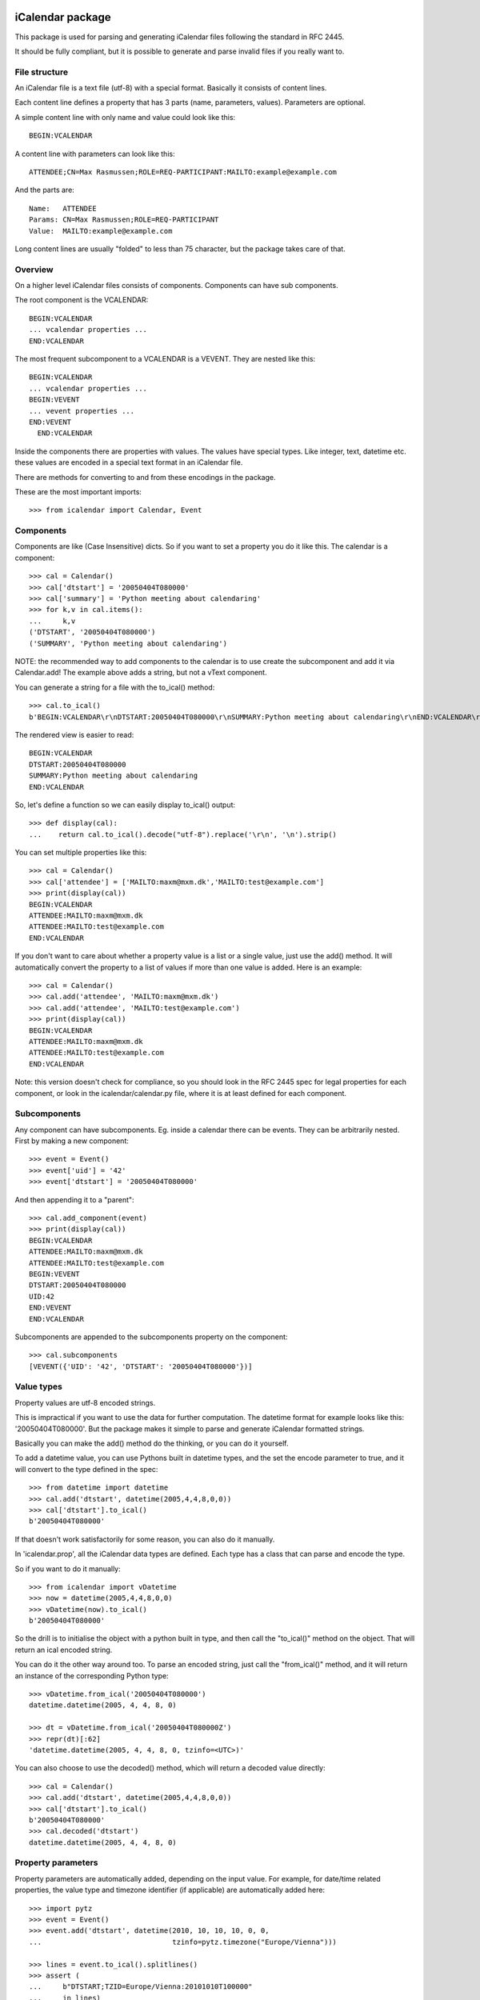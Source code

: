 iCalendar package
=================

This package is used for parsing and generating iCalendar files following the
standard in RFC 2445.

It should be fully compliant, but it is possible to generate and parse invalid
files if you really want to.


File structure
--------------

An iCalendar file is a text file (utf-8) with a special format. Basically it
consists of content lines.

Each content line defines a property that has 3 parts (name, parameters,
values). Parameters are optional.

A simple content line with only name and value could look like this::

  BEGIN:VCALENDAR

A content line with parameters can look like this::

  ATTENDEE;CN=Max Rasmussen;ROLE=REQ-PARTICIPANT:MAILTO:example@example.com

And the parts are::

  Name:   ATTENDEE
  Params: CN=Max Rasmussen;ROLE=REQ-PARTICIPANT
  Value:  MAILTO:example@example.com

Long content lines are usually "folded" to less than 75 character, but the
package takes care of that.


Overview
--------

On a higher level iCalendar files consists of components. Components can have
sub components.

The root component is the VCALENDAR::

  BEGIN:VCALENDAR
  ... vcalendar properties ...
  END:VCALENDAR

The most frequent subcomponent to a VCALENDAR is a VEVENT. They are
nested like this::

  BEGIN:VCALENDAR
  ... vcalendar properties ...
  BEGIN:VEVENT
  ... vevent properties ...
  END:VEVENT
    END:VCALENDAR

Inside the components there are properties with values. The values
have special types. Like integer, text, datetime etc. these values are
encoded in a special text format in an iCalendar file.

There are methods for converting to and from these encodings in the package.

These are the most important imports::

  >>> from icalendar import Calendar, Event


Components
----------

Components are like (Case Insensitive) dicts. So if you want to set a property
you do it like this. The calendar is a component::

  >>> cal = Calendar()
  >>> cal['dtstart'] = '20050404T080000'
  >>> cal['summary'] = 'Python meeting about calendaring'
  >>> for k,v in cal.items():
  ...     k,v
  ('DTSTART', '20050404T080000')
  ('SUMMARY', 'Python meeting about calendaring')

NOTE: the recommended way to add components to the calendar is to use
create the subcomponent and add it via Calendar.add! The example above adds a
string, but not a vText component.


You can generate a string for a file with the to_ical() method::

  >>> cal.to_ical()
  b'BEGIN:VCALENDAR\r\nDTSTART:20050404T080000\r\nSUMMARY:Python meeting about calendaring\r\nEND:VCALENDAR\r\n'

The rendered view is easier to read::

  BEGIN:VCALENDAR
  DTSTART:20050404T080000
  SUMMARY:Python meeting about calendaring
  END:VCALENDAR

So, let's define a function so we can easily display to_ical() output::

  >>> def display(cal):
  ...    return cal.to_ical().decode("utf-8").replace('\r\n', '\n').strip()

You can set multiple properties like this::

  >>> cal = Calendar()
  >>> cal['attendee'] = ['MAILTO:maxm@mxm.dk','MAILTO:test@example.com']
  >>> print(display(cal))
  BEGIN:VCALENDAR
  ATTENDEE:MAILTO:maxm@mxm.dk
  ATTENDEE:MAILTO:test@example.com
  END:VCALENDAR

If you don't want to care about whether a property value is a list or
a single value, just use the add() method. It will automatically
convert the property to a list of values if more than one value is
added. Here is an example::

  >>> cal = Calendar()
  >>> cal.add('attendee', 'MAILTO:maxm@mxm.dk')
  >>> cal.add('attendee', 'MAILTO:test@example.com')
  >>> print(display(cal))
  BEGIN:VCALENDAR
  ATTENDEE:MAILTO:maxm@mxm.dk
  ATTENDEE:MAILTO:test@example.com
  END:VCALENDAR

Note: this version doesn't check for compliance, so you should look in
the RFC 2445 spec for legal properties for each component, or look in
the icalendar/calendar.py file, where it is at least defined for each
component.


Subcomponents
-------------

Any component can have subcomponents. Eg. inside a calendar there can
be events.  They can be arbitrarily nested. First by making a new
component::

  >>> event = Event()
  >>> event['uid'] = '42'
  >>> event['dtstart'] = '20050404T080000'

And then appending it to a "parent"::

  >>> cal.add_component(event)
  >>> print(display(cal))
  BEGIN:VCALENDAR
  ATTENDEE:MAILTO:maxm@mxm.dk
  ATTENDEE:MAILTO:test@example.com
  BEGIN:VEVENT
  DTSTART:20050404T080000
  UID:42
  END:VEVENT
  END:VCALENDAR

Subcomponents are appended to the subcomponents property on the component::

  >>> cal.subcomponents
  [VEVENT({'UID': '42', 'DTSTART': '20050404T080000'})]


Value types
-----------

Property values are utf-8 encoded strings.

This is impractical if you want to use the data for further
computation. The datetime format for example looks like this:
'20050404T080000'. But the package makes it simple to parse and
generate iCalendar formatted strings.

Basically you can make the add() method do the thinking, or you can do it
yourself.

To add a datetime value, you can use Pythons built in datetime types,
and the set the encode parameter to true, and it will convert to the
type defined in the spec::

  >>> from datetime import datetime
  >>> cal.add('dtstart', datetime(2005,4,4,8,0,0))
  >>> cal['dtstart'].to_ical()
  b'20050404T080000'

If that doesn't work satisfactorily for some reason, you can also do it
manually.

In 'icalendar.prop', all the iCalendar data types are defined. Each
type has a class that can parse and encode the type.

So if you want to do it manually::

  >>> from icalendar import vDatetime
  >>> now = datetime(2005,4,4,8,0,0)
  >>> vDatetime(now).to_ical()
  b'20050404T080000'

So the drill is to initialise the object with a python built in type,
and then call the "to_ical()" method on the object. That will return an
ical encoded string.

You can do it the other way around too. To parse an encoded string, just call
the "from_ical()" method, and it will return an instance of the corresponding
Python type::

  >>> vDatetime.from_ical('20050404T080000')
  datetime.datetime(2005, 4, 4, 8, 0)

  >>> dt = vDatetime.from_ical('20050404T080000Z')
  >>> repr(dt)[:62]
  'datetime.datetime(2005, 4, 4, 8, 0, tzinfo=<UTC>)'

You can also choose to use the decoded() method, which will return a decoded
value directly::

  >>> cal = Calendar()
  >>> cal.add('dtstart', datetime(2005,4,4,8,0,0))
  >>> cal['dtstart'].to_ical()
  b'20050404T080000'
  >>> cal.decoded('dtstart')
  datetime.datetime(2005, 4, 4, 8, 0)


Property parameters
-------------------

Property parameters are automatically added, depending on the input value. For
example, for date/time related properties, the value type and timezone
identifier (if applicable) are automatically added here::

    >>> import pytz
    >>> event = Event()
    >>> event.add('dtstart', datetime(2010, 10, 10, 10, 0, 0,
    ...                               tzinfo=pytz.timezone("Europe/Vienna")))

    >>> lines = event.to_ical().splitlines()
    >>> assert (
    ...     b"DTSTART;TZID=Europe/Vienna:20101010T100000"
    ...     in lines)


You can also add arbitrary property parameters by passing a parameters
dictionary to the add method like so::

    >>> event = Event()
    >>> event.add('X-TEST-PROP', 'tryout.',
    ...           parameters={'prop1':'val1', 'prop2':'val2'})
    >>> lines = event.to_ical().splitlines()
    >>> assert b"X-TEST-PROP;PROP1=val1;PROP2=val2:tryout." in lines


Example
-------

Here is an example generating a complete iCal calendar file with a
single event that can be loaded into the Mozilla calendar.

Init the calendar::

  >>> cal = Calendar()
  >>> from datetime import datetime
  >>> import pytz

Some properties are required to be compliant::

  >>> cal.add('prodid', '-//My calendar product//mxm.dk//')
  >>> cal.add('version', '2.0')

We need at least one subcomponent for a calendar to be compliant::

  >>> event = Event()
  >>> event.add('summary', 'Python meeting about calendaring')
  >>> event.add('dtstart', datetime(2005,4,4,8,0,0,tzinfo=pytz.utc))
  >>> event.add('dtend', datetime(2005,4,4,10,0,0,tzinfo=pytz.utc))
  >>> event.add('dtstamp', datetime(2005,4,4,0,10,0,tzinfo=pytz.utc))

A property with parameters. Notice that they are an attribute on the value::

  >>> from icalendar import vCalAddress, vText
  >>> organizer = vCalAddress('MAILTO:noone@example.com')

Automatic encoding is not yet implemented for parameter values, so you
must use the 'v*' types you can import from the icalendar package
(they're defined in ``icalendar.prop``)::

  >>> organizer.params['cn'] = vText('Max Rasmussen')
  >>> organizer.params['role'] = vText('CHAIR')
  >>> event['organizer'] = organizer
  >>> event['location'] = vText('Odense, Denmark')

  >>> event['uid'] = '20050115T101010/27346262376@mxm.dk'
  >>> event.add('priority', 5)

  >>> attendee = vCalAddress('MAILTO:maxm@example.com')
  >>> attendee.params['cn'] = vText('Max Rasmussen')
  >>> attendee.params['ROLE'] = vText('REQ-PARTICIPANT')
  >>> event.add('attendee', attendee, encode=0)

  >>> attendee = vCalAddress('MAILTO:the-dude@example.com')
  >>> attendee.params['cn'] = vText('The Dude')
  >>> attendee.params['ROLE'] = vText('REQ-PARTICIPANT')
  >>> event.add('attendee', attendee, encode=0)

Add the event to the calendar::

  >>> cal.add_component(event)

Extending the event with subcomponents you can create multiple alarms::

  >>> from datetime import timedelta
  >>> alarm_1h_before = Alarm()
  >>> alarm_1h_before.add("action", "DISPLAY")
  >>> alarm_1h_before.add("trigger", timedelta(hours=-1))
  >>> alarm_1h_before.add("description", 'Reminder: Event in 1 hour')
  >>> event.add_component(alarm_1h_before)

  >>> alarm_24h_before = Alarm()
  >>> alarm_24h_before.add("action", "DISPLAY")
  >>> alarm_24h_before.add("trigger", timedelta(hours=-24))
  >>> alarm_24h_before.add("description", 'Reminder: Event in 24 hours')
  >>> event.add_component(alarm_24h_before)

Or even recurrence::

  >>> event.add('rrule', {'freq': 'daily'})

Write to disk::

  >>> import tempfile, os
  >>> directory = tempfile.mkdtemp()
  >>> f = open(os.path.join(directory, 'example.ics'), 'wb')
  >>> f.write(cal.to_ical())
  522
  >>> f.close()

Print out the calendar::

  >>> print(cal.to_ical().decode("utf-8")) # doctest: +NORMALIZE_WHITESPACE
  BEGIN:VCALENDAR
  VERSION:2.0
  PRODID:-//My calendar product//mxm.dk//
  BEGIN:VEVENT
  SUMMARY:Python meeting about calendaring
  DTSTART:20050404T080000Z
  DTEND:20050404T100000Z
  DTSTAMP:20050404T001000Z
  UID:20050115T101010/27346262376@mxm.dk
  RRULE:FREQ=DAILY
  ATTENDEE;CN="Max Rasmussen";ROLE=REQ-PARTICIPANT:MAILTO:maxm@example.com
  ATTENDEE;CN="The Dude";ROLE=REQ-PARTICIPANT:MAILTO:the-dude@example.com
  LOCATION:Odense\, Denmark
  ORGANIZER;CN="Max Rasmussen";ROLE=CHAIR:MAILTO:noone@example.com
  PRIORITY:5
  BEGIN:VALARM
  ACTION:DISPLAY
  DESCRIPTION:Reminder: Event in 1 hour
  TRIGGER:-PT1H
  END:VALARM
  BEGIN:VALARM
  ACTION:DISPLAY
  DESCRIPTION:Reminder: Event in 24 hours
  TRIGGER:-P1D
  END:VALARM
  END:VEVENT
  END:VCALENDAR
  <BLANKLINE>

More documentation
==================

Have a look at the `tests <https://github.com/collective/icalendar/tree/master/src/icalendar/tests>`__ of this package to get more examples.
All modules and classes docstrings, which document how they work.

